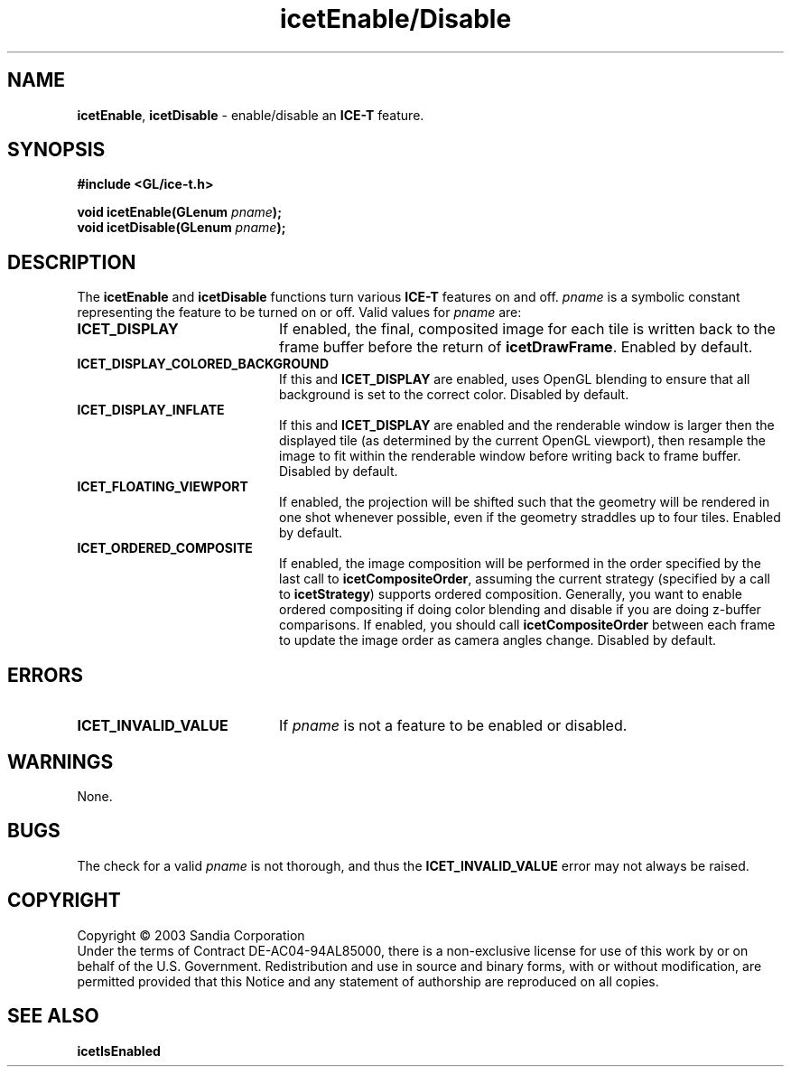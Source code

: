 .\" -*- nroff -*-
.ig
Documentation for the Image Composition Engine for Tiles (ICE-T).

Copyright (C) 2000-2002 Sandia National Laboratories

$Id: icetEnable.3,v 1.2 2003-07-14 19:58:55 kmorel Exp $
..
.TH icetEnable/Disable 3 "July 10, 2003" "Sandia National Labs" "ICE-T Reference"
.SH NAME
.BR icetEnable ", " icetDisable
\- enable/disable an
.B ICE-T
feature.
.SH SYNOPSIS
.nf
.B #include <GL/ice-t.h>
.sp
.BI "void icetEnable(GLenum " pname ");"
.BI "void icetDisable(GLenum " pname ");"
.fi
.SH DESCRIPTION
The
.BR icetEnable " and " icetDisable
functions turn various
.B ICE-T
features on and off.
.I pname
is a symbolic constant representing the feature to be turned on or off.
Valid values for
.I pname
are:
.TP 20
.B ICET_DISPLAY
If enabled, the final, composited image for each tile is written back to
the frame buffer before the return of
.BR icetDrawFrame .
Enabled by default.
.TP
.B ICET_DISPLAY_COLORED_BACKGROUND
If this and
.B ICET_DISPLAY
are enabled, uses OpenGL blending to ensure that all background is set to
the correct color.  Disabled by default.
.TP
.B ICET_DISPLAY_INFLATE
If this and
.B ICET_DISPLAY
are enabled and the renderable window is larger then the displayed tile (as
determined by the current OpenGL viewport),
then resample the image to fit within the renderable window before writing
back to frame buffer.  Disabled by default.
.TP
.B ICET_FLOATING_VIEWPORT
If enabled, the projection will be shifted such that the geometry will be
rendered in one shot whenever possible, even if the geometry straddles up
to four tiles.  Enabled by default.
.TP
.B ICET_ORDERED_COMPOSITE
If enabled, the image composition will be performed in the order specified
by the last call to
.BR icetCompositeOrder ,
assuming the current strategy (specified by a call to
.BR icetStrategy )
supports ordered composition.  Generally, you want to enable ordered
compositing if doing color blending and disable if you are doing z-buffer
comparisons.  If enabled, you should call
.B icetCompositeOrder
between each frame to update the image order as camera angles change.
Disabled by default.
.SH ERRORS
.TP 20
.B ICET_INVALID_VALUE
If
.I pname
is not a feature to be enabled or disabled.
.SH WARNINGS
None.
.SH BUGS
The check for a valid
.I pname
is not thorough, and thus the
.B ICET_INVALID_VALUE
error may not always be raised.
.SH COPYRIGHT
Copyright \(co 2003 Sandia Corporation
.br
Under the terms of Contract DE-AC04-94AL85000, there is a non-exclusive
license for use of this work by or on behalf of the U.S. Government.
Redistribution and use in source and binary forms, with or without
modification, are permitted provided that this Notice and any statement of
authorship are reproduced on all copies.
.SH SEE ALSO
.BR icetIsEnabled


\" These are emacs settings that go at the end of the file.
\" Local Variables:
\" writestamp-format:"%B %e, %Y"
\" writestamp-prefix:"3 \""
\" writestamp-suffix:"\" \"Sandia National Labs\""
\" End:
